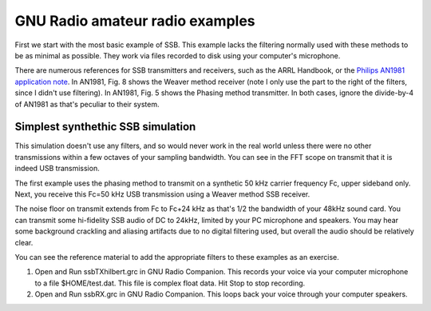================================
GNU Radio amateur radio examples
================================

First we start with the most basic example of SSB. 
This example lacks the filtering normally used with these methods to be as minimal as possible.
They work via files recorded to disk using your computer's microphone.


There are numerous references for SSB transmitters and receivers, such as the ARRL Handbook, or the `Philips AN1981 application note <http://www.nxp.com/documents/application_note/an1981.pdf>`_.
In AN1981, Fig. 8 shows the Weaver method receiver (note I only use the part to the right of the filters, since I didn't use filtering).
In AN1981, Fig. 5 shows the Phasing method transmitter.
In both cases, ignore the divide-by-4 of AN1981 as that's peculiar to their system.

Simplest synthethic SSB simulation
==================================
This simulation doesn't use any filters, and so would never work in the real world unless there were no other transmissions
within a few octaves of your sampling bandwidth. 
You can see in the FFT scope on transmit that it is indeed USB transmission.

The first example uses the phasing method to transmit on a synthetic 50 kHz carrier frequency Fc, upper sideband only.
Next, you receive this Fc=50 kHz USB transmission using a Weaver method SSB receiver.


The noise floor on transmit extends from Fc to Fc+24 kHz as that's 1/2 the bandwidth of your 48kHz sound card. You can transmit
some hi-fidelity SSB audio of DC to 24kHz, limited by your PC microphone and speakers.
You may hear some background crackling and aliasing artifacts due to no digital filtering used, but overall
the audio should be relatively clear.

You can see the reference material to add the appropriate filters to these examples as an exercise.

1. Open and Run ssbTXhilbert.grc in GNU Radio Companion.  This records your voice via your computer microphone to a file $HOME/test.dat. This file is complex float data. Hit Stop to stop recording.
2. Open and Run ssbRX.grc in GNU Radio Companion. This loops back your voice through your computer speakers.

.. image: gfx/ssbRX.grc
    :alt: simplest no-filter SSB receiver

.. image: gfx/ssbTXhilbert.grc
    :alt: simplest no-filter SSB transmitter


